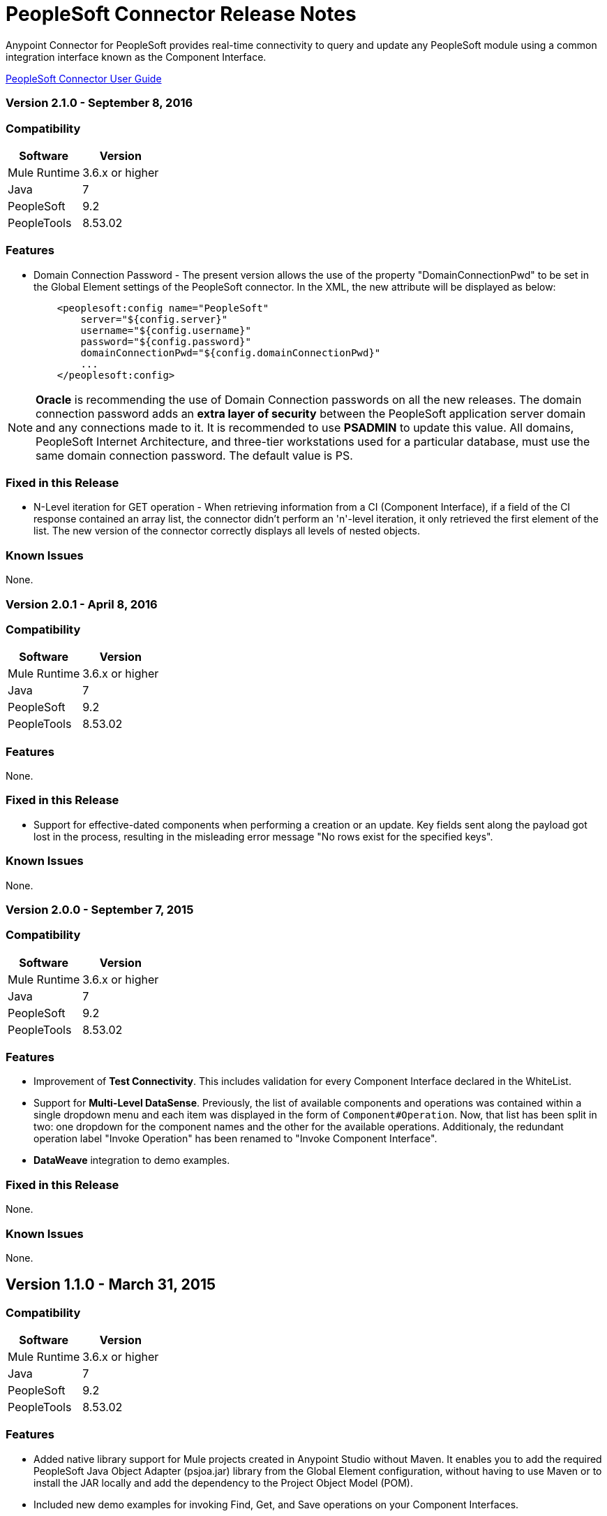 = PeopleSoft Connector Release Notes
:keywords: release notes, peoplesoft, connector


Anypoint Connector for PeopleSoft provides real-time connectivity to query and update any PeopleSoft module using a common integration interface known as the Component Interface. 

link:/mule-user-guide/v/3.8/peoplesoft-connector[PeopleSoft Connector User Guide]

=== Version 2.1.0 - September 8, 2016

=== Compatibility

[%header%autowidth]
|===
|Software |Version
|Mule Runtime |3.6.x or higher
|Java|7
|PeopleSoft|9.2
|PeopleTools|8.53.02
|===


=== Features

* Domain Connection Password - The present version allows the use of the property "DomainConnectionPwd" to be set in the Global Element settings of the PeopleSoft connector. In the XML, the new attribute will be displayed as below:
+
[source,xml,linenums]
----
    <peoplesoft:config name="PeopleSoft"
        server="${config.server}"
        username="${config.username}"
        password="${config.password}"
        domainConnectionPwd="${config.domainConnectionPwd}"
        ...
    </peoplesoft:config>
----

[NOTE]
*Oracle* is recommending the use of Domain Connection passwords on all the new releases. The domain connection password adds an *extra layer of security* between the PeopleSoft application server domain and any connections made to it. It is recommended to use *PSADMIN* to update this value. All domains, PeopleSoft Internet Architecture, and three-tier workstations used for a particular database, must use the same domain connection password. The default value is PS.

=== Fixed in this Release

* N-Level iteration for GET operation - When retrieving information from a CI (Component Interface), if a field of the CI response contained an array list, the connector didn't perform an 'n'-level iteration, it only retrieved the first element of the list. The new version of the connector correctly displays all levels of nested objects.

=== Known Issues

None.


=== Version 2.0.1 - April 8, 2016

=== Compatibility

[%header%autowidth]
|===
|Software |Version
|Mule Runtime |3.6.x or higher
|Java|7
|PeopleSoft|9.2
|PeopleTools|8.53.02
|===

=== Features

None.

=== Fixed in this Release

* Support for effective-dated components when performing a creation or an update. Key fields sent along the payload got lost in the process, resulting in the misleading error message "No rows exist for the specified keys".

=== Known Issues

None.


=== Version 2.0.0 - September 7, 2015

=== Compatibility

[%header%autowidth]
|===
|Software |Version
|Mule Runtime |3.6.x or higher
|Java|7
|PeopleSoft|9.2
|PeopleTools|8.53.02
|===

=== Features

* Improvement of *Test Connectivity*. This includes validation for every Component Interface declared in the WhiteList.

* Support for *Multi-Level DataSense*. Previously, the list of available components and operations was contained within a single dropdown menu and each item was displayed in the form of `Component#Operation`. Now, that list has been split in two: one dropdown for the component names and the other for the available operations. Additionaly, the redundant operation label "Invoke Operation" has been renamed to "Invoke Component Interface".

* *DataWeave* integration to demo examples.

=== Fixed in this Release

None.

=== Known Issues

None.


== Version 1.1.0 - March 31, 2015

=== Compatibility

[%header%autowidth]
|===
|Software |Version
|Mule Runtime |3.6.x or higher
|Java|7
|PeopleSoft|9.2
|PeopleTools|8.53.02
|===

=== Features

* Added native library support for Mule projects created in Anypoint Studio without Maven. It enables you to add the required PeopleSoft Java Object Adapter (psjoa.jar) library from the Global Element configuration, without having to use Maven or to install the JAR locally and add the dependency to the Project Object Model (POM).
* Included new demo examples for invoking Find, Get, and Save operations on your Component Interfaces. +

=== Fixes in this Release

None.

=== Known Issues

None.

== Version 1.0 (Public Beta) - February 17, 2015

=== Compatibility

[%header%autowidth]
|===
|Software |Version
|Mule Runtime |3.5.2 or higher
|Java|7
|PeopleSoft|9.2
|PeopleTools|8.53.02
|===

=== Features

Based on the Component Interface White List provided in Connection Management, PeopleSoft connector exposes the PeopleSoft components through the Invoke operation. Using DataSense, the connector automatically populates the Record fields and methods defined by the Component Interface. Record fields on the component are mapped to the keys and properties of the component interface. Both Standard and User-defined methods created in the PeopleSoft Application Designer on the component are retrieved by the connector using DataSense feature of Mule Devkit.

=== Fixed in this Release

None.

=== Usage Information

Because of the complex nature and the underlying limitations of PeopleSoft and its integration interfaces, you may encounter the following while using the PeopleSoft connector. 

[%header%autowidth]
|===
|Issue Type|Description
.2+|*Compatibility*
|PeopleSoft connector works only in Java 1.7.0_x environment. You need to make sure that AnyPoint Studio, Mule Standalone ESB, CloudHub deployment ,or any associated software is using Java 1.7.0_x for the connector to work properly. 
|The connector supports integration with PeopleSoft v9.2 and PeopleTools v8.53.02 or higher.
.3+|*Component Interface Configuration*
|Since Component Interfaces provide an API that is identical to the business Component they provide an interface to, the input data is also bound by all of the defaults, codes and required values that would be required to use the Component in a Web browser. Values provided must match the values provided to the component, which may require looking up. (For example, drop downs may contain "US Dollars" as a value visible to the user, but the code "USA" is provided to the Component Interface.) 
|When you try to use the connector with a PeopleSoft Component Interface, you may receive errors related to the functional validity of the data. You need to work with a PeopleSoft functional specialist to resolve the reason for these errors. 
|Due to the design of Component Interfaces, the names of some operations can be misleading. For example, *Create* operations only returns a handle to a new instance (logically equivalent to clicking *New* for a given component), but does not update the data in PeopleSoft. If you want to make changes to the PeopleSoft data, you must use the *Save* operation.
.2+|*Mule Application Configuration*
|You must provide a Component Interface white list in your Mule flow for DataSense and the connector to work correctly.
|You must provide a `psjoa.jar` file, which is compiled with your PeopleSoft instance, in your Build path. Without the file, Mule applications throw a `ClassNotFound` exception. The `psjoa.jar` file is provided by your PeopleSoft administrator(s). 
|===

IMPORTANT: PeopleSoft 9.2 includes several modules, such as: Human Capital Management (HCM), Financial Management (FM), Enterprise Services Automation (ESA), Supplier Relationship Management (SRM), Customer Relationship Management (CRM) and Campus Solution (CS).

=== Support Resources

* Learn how to link:/mule-fundamentals/v/3.8/anypoint-exchange[Install Anypoint Connectors] using Anypoint Exchange.
* Read more about the link:/mule-user-guide/v/3.8/peoplesoft-connector[PeopleSoft Connector], including examples of how to use it
* Access MuleSoft’s http://forum.mulesoft.org/mulesoft[Forum] to pose questions and get help from Mule’s broad community of users.
* To access MuleSoft’s expert support team, http://www.mulesoft.com/mule-esb-subscription[subscribe] to Mule ESB Enterprise and log in to MuleSoft’s http://www.mulesoft.com/support-login[Customer Portal]. 
